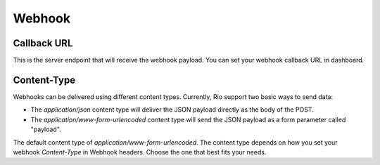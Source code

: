 Webhook
=========


Callback URL
-------------

This is the server endpoint that will receive the webhook payload.
You can set your webhook callback URL in dashboard.

Content-Type
-------------

Webhooks can be delivered using different content types.
Currently, Rio support two basic ways to send data:

* The `application/json` content type will deliver the JSON payload directly as the body of the POST.
* The `application/www-form-urlencoded` content type will send the JSON payload as a form parameter called "payload".

The default content type of `application/www-form-urlencoded`.
The content type  depends on how you set your webhook `Content-Type` in Webhook headers.
Choose the one that best fits your needs.
